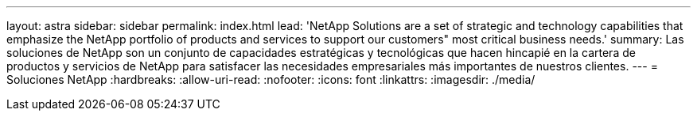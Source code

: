 ---
layout: astra 
sidebar: sidebar 
permalink: index.html 
lead: 'NetApp Solutions are a set of strategic and technology capabilities that emphasize the NetApp portfolio of products and services to support our customers" most critical business needs.' 
summary: Las soluciones de NetApp son un conjunto de capacidades estratégicas y tecnológicas que hacen hincapié en la cartera de productos y servicios de NetApp para satisfacer las necesidades empresariales más importantes de nuestros clientes. 
---
= Soluciones NetApp
:hardbreaks:
:allow-uri-read: 
:nofooter: 
:icons: font
:linkattrs: 
:imagesdir: ./media/



